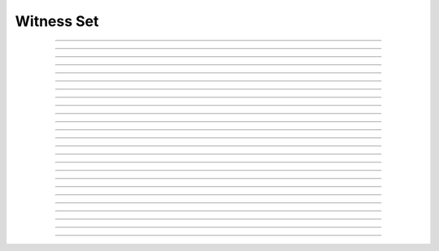 Witness Set
==========================

.. doxygentypedef:: cardano_witness_set_t

------------

.. doxygenfunction:: cardano_witness_set_new

------------

.. doxygenfunction:: cardano_witness_set_from_cbor

------------

.. doxygenfunction:: cardano_witness_set_to_cbor

------------

.. doxygenfunction:: cardano_witness_set_get_vkeys

------------

.. doxygenfunction:: cardano_witness_set_set_vkeys

------------

.. doxygenfunction:: cardano_witness_set_get_bootstrap

------------

.. doxygenfunction:: cardano_witness_set_set_bootstrap

------------

.. doxygenfunction:: cardano_witness_set_get_native_scripts

------------

.. doxygenfunction:: cardano_witness_set_set_native_scripts

------------

.. doxygenfunction:: cardano_witness_set_get_plutus_v1_scripts

------------

.. doxygenfunction:: cardano_witness_set_set_plutus_v1_scripts

------------

.. doxygenfunction:: cardano_witness_set_get_plutus_v2_scripts

------------

.. doxygenfunction:: cardano_witness_set_set_plutus_v2_scripts

------------

.. doxygenfunction:: cardano_witness_set_get_plutus_v3_scripts

------------

.. doxygenfunction:: cardano_witness_set_set_plutus_v3_scripts

------------

.. doxygenfunction:: cardano_witness_set_get_plutus_data

------------

.. doxygenfunction:: cardano_witness_set_set_plutus_data

------------

.. doxygenfunction:: cardano_witness_set_get_redeemers

------------

.. doxygenfunction:: cardano_witness_set_set_redeemers

------------

.. doxygenfunction:: cardano_witness_set_clear_cbor_cache

------------

.. doxygenfunction:: cardano_witness_set_unref

------------

.. doxygenfunction:: cardano_witness_set_ref

------------

.. doxygenfunction:: cardano_witness_set_refcount

------------

.. doxygenfunction:: cardano_witness_set_set_last_error

------------

.. doxygenfunction:: cardano_witness_set_get_last_error

